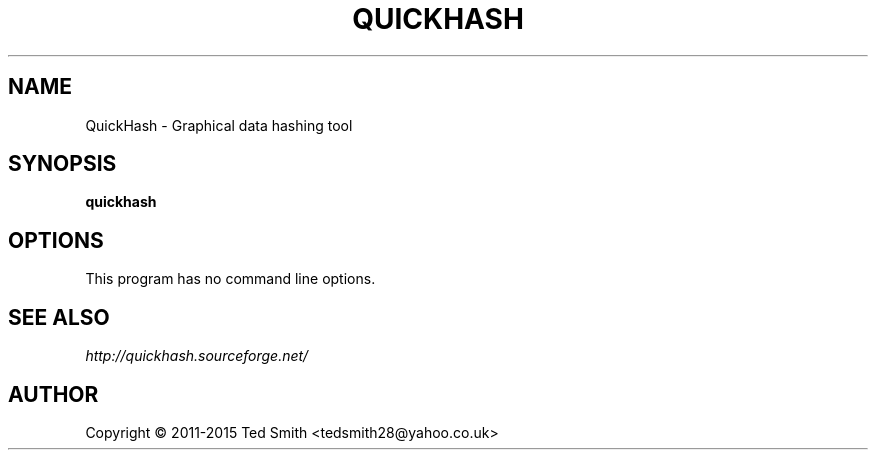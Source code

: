 .TH QUICKHASH 1 "" "December 2015"
.SH NAME
QuickHash \- Graphical data hashing tool
.SH SYNOPSIS
.B quickhash
.SH OPTIONS
This program has no command line options.
.SH SEE ALSO
.I http://quickhash.sourceforge.net/
.SH AUTHOR
Copyright \(co 2011\-2015 Ted Smith <tedsmith28@yahoo.co.uk>
